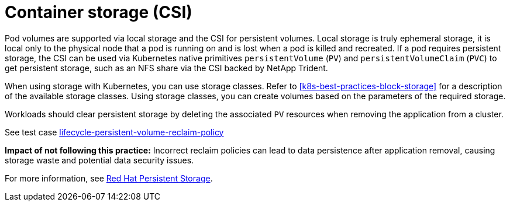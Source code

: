 [id="k8s-best-practices-csi"]
= Container storage (CSI)

Pod volumes are supported via local storage and the CSI for persistent volumes. Local storage is truly ephemeral storage, it is local only to the physical node that a pod is running on and is lost when a pod is killed and recreated. If a pod requires persistent storage, the CSI can be used via Kubernetes native primitives `persistentVolume` (`PV`) and `persistentVolumeClaim` (`PVC`) to get persistent storage, such as an NFS share via the CSI backed by NetApp Trident.

When using storage with Kubernetes, you can use storage classes. Refer to <<k8s-best-practices-block-storage>> for a description of the available storage classes. Using storage classes, you can create volumes based on the parameters of the required storage.

Workloads should clear persistent storage by deleting the associated `PV` resources when removing the application from a cluster.

See test case link:https://github.com/test-network-function/cnf-certification-test/blob/main/CATALOG.md#lifecycle-persistent-volume-reclaim-policy[lifecycle-persistent-volume-reclaim-policy]

**Impact of not following this practice:** Incorrect reclaim policies can lead to data persistence after application removal, causing storage waste and potential data security issues.

For more information, see link:https://docs.openshift.com/container-platform/latest/storage/container_storage_interface/persistent-storage-csi.html[Red Hat Persistent Storage].

